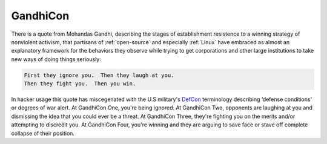 .. _GandhiCon:

============================================================
GandhiCon
============================================================

There is a quote from Mohandas Gandhi, describing the stages of establishment resistence to a winning strategy of nonviolent activism, that partisans of :ref:`open-source` and especially :ref:`Linux` have embraced as almost an explanatory framework for the behaviors they observe while trying to get corporations and other large institutions to take new ways of doing things seriously:

.. code-block:: none


      First they ignore you.  Then they laugh at you.
      Then they fight you.  Then you win.

In hacker usage this quote has miscegenated with the U.S military's `DefCon <http://www.fas.org/nuke/guide/usa/c3i/defcon.htm>`_\  terminology describing ‘defense conditions’ or degrees of war alert.
At GandhiCon One, you're being ignored.
At GandhiCon Two, opponents are laughing at you and dismissing the idea that you could ever be a threat.
At GandhiCon Three, they're fighting you on the merits and/or attempting to discredit you.
At GandhiCon Four, you're winning and they are arguing to save face or stave off complete collapse of their position.

